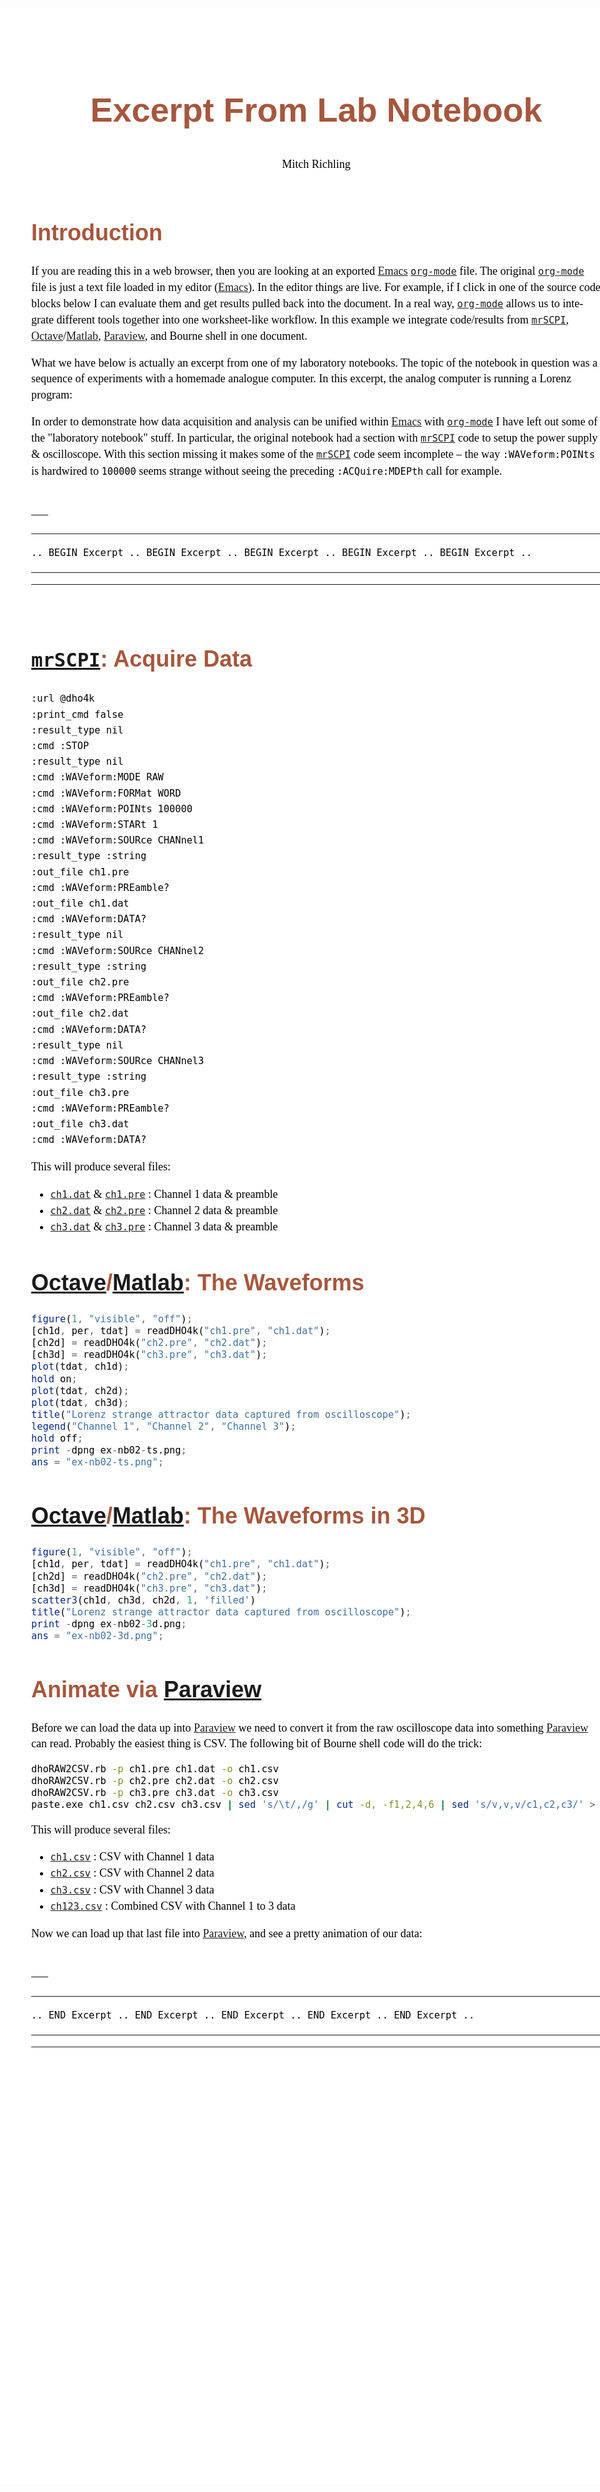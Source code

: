 # -*- Mode:Org; Coding:utf-8; fill-column:158 -*-
# ######################################################################################################################################################.H.S.##
# FILE:        ex-nb01.org
#+TITLE:       Excerpt From Lab Notebook
#+AUTHOR:      Mitch Richling
#+EMAIL:       http://www.mitchr.me/
#+DESCRIPTION: mrSCPI example org-mode notebook
#+LANGUAGE:    en
#+OPTIONS:     num:t toc:nil \n:nil @:t ::t |:t ^:nil -:t f:t *:t <:t skip:nil d:nil todo:t pri:nil H:5 p:t author:t html-scripts:nil 
#+SEQ_TODO:    TODO:NEW(t)                         TODO:WORK(w)    TODO:HOLD(h)    | TODO:FUTURE(f)   TODO:DONE(d)    TODO:CANCELED(c)
#+PROPERTY: header-args :eval never-export
#+HTML_HEAD: <style>body { width: 95%; margin: 2% auto; font-size: 18px; line-height: 1.4em; font-family: Georgia, serif; color: black; background-color: white; }</style>
#+HTML_HEAD: <style>body { min-width: 500px; max-width: 1024px; }</style>
#+HTML_HEAD: <style>h1,h2,h3,h4,h5,h6 { color: #A5573E; line-height: 1em; font-family: Helvetica, sans-serif; }</style>
#+HTML_HEAD: <style>h1,h2,h3 { line-height: 1.4em; }</style>
#+HTML_HEAD: <style>h1.title { font-size: 3em; }</style>
#+HTML_HEAD: <style>.subtitle { font-size: 0.6em; }</style>
#+HTML_HEAD: <style>h4,h5,h6 { font-size: 1em; }</style>
#+HTML_HEAD: <style>.org-src-container { border: 1px solid #ccc; box-shadow: 3px 3px 3px #eee; font-family: Lucida Console, monospace; font-size: 80%; margin: 0px; padding: 0px 0px; position: relative; }</style>
#+HTML_HEAD: <style>.org-src-container>pre { line-height: 1.2em; padding-top: 1.5em; margin: 0.5em; background-color: #404040; color: white; overflow: auto; }</style>
#+HTML_HEAD: <style>.org-src-container>pre:before { display: block; position: absolute; background-color: #b3b3b3; top: 0; right: 0; padding: 0 0.2em 0 0.4em; border-bottom-left-radius: 8px; border: 0; color: white; font-size: 100%; font-family: Helvetica, sans-serif;}</style>
#+HTML_HEAD: <style>pre.example { white-space: pre-wrap; white-space: -moz-pre-wrap; white-space: -o-pre-wrap; font-family: Lucida Console, monospace; font-size: 80%; background: #404040; color: white; display: block; padding: 0em; border: 2px solid black; }</style>
#+HTML_HEAD: <style>blockquote { margin-bottom: 0.5em; padding: 0.5em; background-color: #FFF8DC; border-left: 2px solid #A5573E; border-left-color: rgb(255, 228, 102); display: block; margin-block-start: 1em; margin-block-end: 1em; margin-inline-start: 5em; margin-inline-end: 5em; } </style>
#+HTML_LINK_HOME: https://www.mitchr.me/
#+HTML_LINK_UP: https://richmit.github.io/mrSCPI/
# ######################################################################################################################################################.H.E.##

#+MACRO: MRSCPI [[https://richmit.github.io/mrSCPI/][=mrSCPI=]]
#+MACRO: EMACS [[https://www.gnu.org/software/emacs/][Emacs]]
#+MACRO: ORGMODE [[https://orgmode.org/][=org-mode=]]
#+MACRO: OCTAVE [[https://octave.org/][Octave]]/[[https://www.mathworks.com/][Matlab]]
#+MACRO: PARAVIEW [[https://www.paraview.org/][Paraview]]
#+MACRO: SH Bourne shell

* Introduction

If you are reading this in a web browser, then you are looking at an exported {{{EMACS}}} {{{ORGMODE}}} file.  The original {{{ORGMODE}}} file is just a text
file loaded in my editor ({{{EMACS}}}).  In the editor things are live.  For example, if I click in one of the source code blocks below I can evaluate them
and get results pulled back into the document.  In a real way, {{{ORGMODE}}} allows us to integrate different tools together into one worksheet-like workflow.
In this example we integrate code/results from {{{MRSCPI}}}, {{{OCTAVE}}}, {{{PARAVIEW}}}, and {{{SH}}} in one document.

What we have below is actually an excerpt from one of my laboratory notebooks.  The topic of the notebook in question was a sequence of experiments with
a homemade analogue computer.  In this excerpt, the analog computer is running a Lorenz program:

#+BEGIN_CENTER
[[file:pics/aq-bench.jpg][file:pics/aq-bench_25.jpg]]
#+END_CENTER

In order to demonstrate how data acquisition and analysis can be unified within {{{EMACS}}} with {{{ORGMODE}}} I have left out some of the "laboratory notebook"
stuff.  In particular, the original notebook had a section with {{{MRSCPI}}} code to setup the power supply & oscilloscope.  With this section missing it
makes some of the {{{MRSCPI}}} code seem incomplete -- the way =:WAVeform:POINts= is hardwired to =100000= seems strange without seeing the preceding
=:ACQuire:MDEPth= call for example.

\\
-----
-----
#+BEGIN_CENTER
=.. BEGIN Excerpt .. BEGIN Excerpt .. BEGIN Excerpt .. BEGIN Excerpt .. BEGIN Excerpt ..=
#+END_CENTER
-----
-----
\\

* {{{MRSCPI}}}: Acquire Data

#+begin_src mrscpi :output verbatum
:url @dho4k
:print_cmd false
:result_type nil
:cmd :STOP
:result_type nil
:cmd :WAVeform:MODE RAW
:cmd :WAVeform:FORMat WORD
:cmd :WAVeform:POINts 100000
:cmd :WAVeform:STARt 1
:cmd :WAVeform:SOURce CHANnel1
:result_type :string
:out_file ch1.pre
:cmd :WAVeform:PREamble?
:out_file ch1.dat
:cmd :WAVeform:DATA?
:result_type nil
:cmd :WAVeform:SOURce CHANnel2
:result_type :string
:out_file ch2.pre
:cmd :WAVeform:PREamble?
:out_file ch2.dat
:cmd :WAVeform:DATA?
:result_type nil
:cmd :WAVeform:SOURce CHANnel3
:result_type :string
:out_file ch3.pre
:cmd :WAVeform:PREamble?
:out_file ch3.dat
:cmd :WAVeform:DATA?
#+end_src

#+RESULTS:

This will produce several files:

 - [[file:ch1.dat][=ch1.dat=]] & [[file:ch1.pre][=ch1.pre=]] : Channel 1 data & preamble
 - [[file:ch2.dat][=ch2.dat=]] & [[file:ch2.pre][=ch2.pre=]] : Channel 2 data & preamble
 - [[file:ch3.dat][=ch3.dat=]] & [[file:ch3.pre][=ch3.pre=]] : Channel 3 data & preamble

* {{{OCTAVE}}}: The Waveforms

#+begin_src octave :results file :exports both
figure(1, "visible", "off");
[ch1d, per, tdat] = readDHO4k("ch1.pre", "ch1.dat");
[ch2d] = readDHO4k("ch2.pre", "ch2.dat");
[ch3d] = readDHO4k("ch3.pre", "ch3.dat");
plot(tdat, ch1d);
hold on;
plot(tdat, ch2d);
plot(tdat, ch3d);
title("Lorenz strange attractor data captured from oscilloscope");
legend("Channel 1", "Channel 2", "Channel 3");
hold off;
print -dpng ex-nb02-ts.png;
ans = "ex-nb02-ts.png";
#+end_src

#+RESULTS:
[[file:ex-nb02-ts.png]]

* {{{OCTAVE}}}: The Waveforms in 3D

#+begin_src octave :results file :exports both
figure(1, "visible", "off");
[ch1d, per, tdat] = readDHO4k("ch1.pre", "ch1.dat");
[ch2d] = readDHO4k("ch2.pre", "ch2.dat");
[ch3d] = readDHO4k("ch3.pre", "ch3.dat");
scatter3(ch1d, ch3d, ch2d, 1, 'filled')
title("Lorenz strange attractor data captured from oscilloscope");
print -dpng ex-nb02-3d.png;
ans = "ex-nb02-3d.png";
#+end_src

#+RESULTS:
[[file:ex-nb02-3d.png]]

* Animate via {{{PARAVIEW}}}

Before we can load the data up into {{{PARAVIEW}}} we need to convert it from the raw oscilloscope data into something {{{PARAVIEW}}} can read.  Probably the
easiest thing is CSV.  The following bit of {{{SH}}} code will do the trick:

#+begin_src bash :exports code
dhoRAW2CSV.rb -p ch1.pre ch1.dat -o ch1.csv
dhoRAW2CSV.rb -p ch2.pre ch2.dat -o ch2.csv
dhoRAW2CSV.rb -p ch3.pre ch3.dat -o ch3.csv
paste.exe ch1.csv ch2.csv ch3.csv | sed 's/\t/,/g' | cut -d, -f1,2,4,6 | sed 's/v,v,v/c1,c2,c3/' > ch123.csv
#+end_src

This will produce several files:

 - [[file:ch1.csv][=ch1.csv=]] : CSV with Channel 1 data
 - [[file:ch2.csv][=ch2.csv=]] : CSV with Channel 2 data
 - [[file:ch3.csv][=ch3.csv=]] : CSV with Channel 3 data
 - [[file:ch123.csv][=ch123.csv=]] : Combined CSV with Channel 1 to 3 data

Now we can load up that last file into {{{PARAVIEW}}}, and see a pretty animation of our data:

#+BEGIN_CENTER
[[file:pics/lorenz.gif][file:pics/lorenz_50.gif]]
#+END_CENTER

#+RESULTS:

\\
-----
-----
#+BEGIN_CENTER
=.. END Excerpt .. END Excerpt .. END Excerpt .. END Excerpt .. END Excerpt ..=
#+END_CENTER
-----
-----
